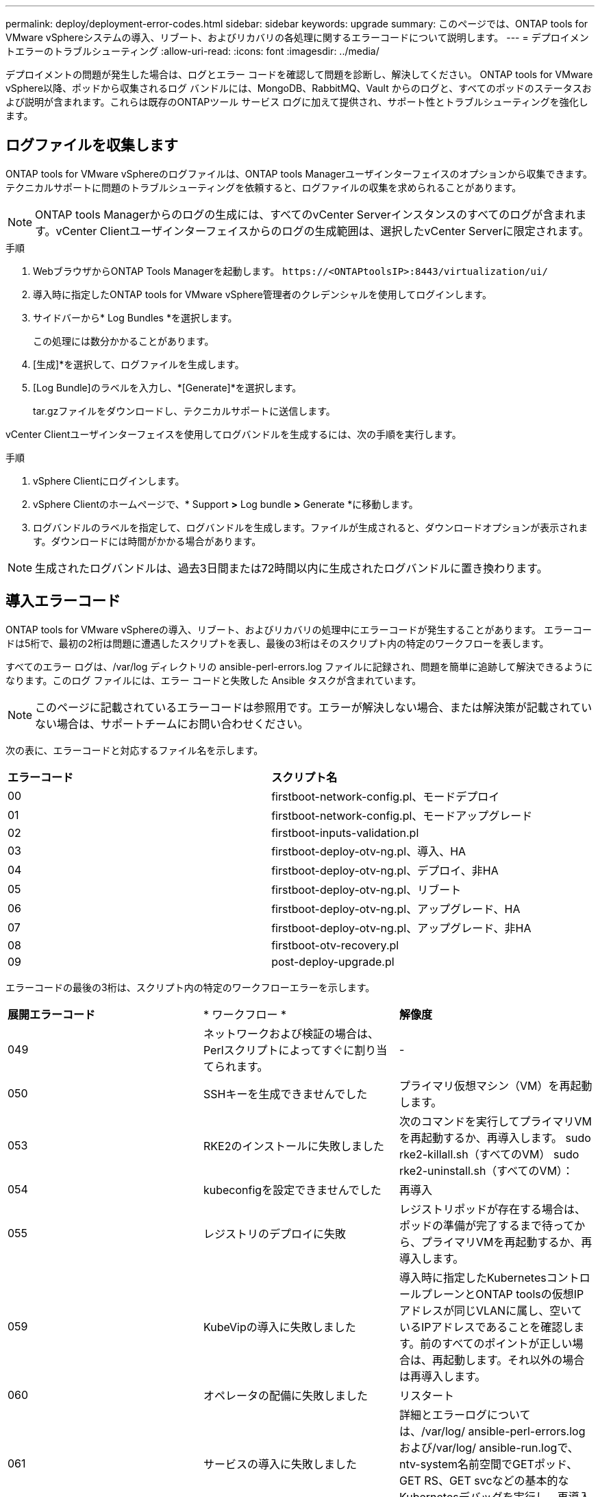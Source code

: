 ---
permalink: deploy/deployment-error-codes.html 
sidebar: sidebar 
keywords: upgrade 
summary: このページでは、ONTAP tools for VMware vSphereシステムの導入、リブート、およびリカバリの各処理に関するエラーコードについて説明します。 
---
= デプロイメントエラーのトラブルシューティング
:allow-uri-read: 
:icons: font
:imagesdir: ../media/


[role="lead"]
デプロイメントの問題が発生した場合は、ログとエラー コードを確認して問題を診断し、解決してください。 ONTAP tools for VMware vSphere以降、ポッドから収集されるログ バンドルには、MongoDB、RabbitMQ、Vault からのログと、すべてのポッドのステータスおよび説明が含まれます。これらは既存のONTAPツール サービス ログに加えて提供され、サポート性とトラブルシューティングを強化します。



== ログファイルを収集します

ONTAP tools for VMware vSphereのログファイルは、ONTAP tools Managerユーザインターフェイスのオプションから収集できます。テクニカルサポートに問題のトラブルシューティングを依頼すると、ログファイルの収集を求められることがあります。


NOTE: ONTAP tools Managerからのログの生成には、すべてのvCenter Serverインスタンスのすべてのログが含まれます。vCenter Clientユーザインターフェイスからのログの生成範囲は、選択したvCenter Serverに限定されます。

.手順
. WebブラウザからONTAP Tools Managerを起動します。 `\https://<ONTAPtoolsIP>:8443/virtualization/ui/`
. 導入時に指定したONTAP tools for VMware vSphere管理者のクレデンシャルを使用してログインします。
. サイドバーから* Log Bundles *を選択します。
+
この処理には数分かかることがあります。

. [生成]*を選択して、ログファイルを生成します。
. [Log Bundle]のラベルを入力し、*[Generate]*を選択します。
+
tar.gzファイルをダウンロードし、テクニカルサポートに送信します。



vCenter Clientユーザインターフェイスを使用してログバンドルを生成するには、次の手順を実行します。

.手順
. vSphere Clientにログインします。
. vSphere Clientのホームページで、* Support *>* Log bundle *>* Generate *に移動します。
. ログバンドルのラベルを指定して、ログバンドルを生成します。ファイルが生成されると、ダウンロードオプションが表示されます。ダウンロードには時間がかかる場合があります。



NOTE: 生成されたログバンドルは、過去3日間または72時間以内に生成されたログバンドルに置き換わります。



== 導入エラーコード

ONTAP tools for VMware vSphereの導入、リブート、およびリカバリの処理中にエラーコードが発生することがあります。
エラーコードは5桁で、最初の2桁は問題に遭遇したスクリプトを表し、最後の3桁はそのスクリプト内の特定のワークフローを表します。

すべてのエラー ログは、/var/log ディレクトリの ansible-perl-errors.log ファイルに記録され、問題を簡単に追跡して解決できるようになります。このログ ファイルには、エラー コードと失敗した Ansible タスクが含まれています。


NOTE: このページに記載されているエラーコードは参照用です。エラーが解決しない場合、または解決策が記載されていない場合は、サポートチームにお問い合わせください。

次の表に、エラーコードと対応するファイル名を示します。

|===


| *エラーコード* | *スクリプト名* 


| 00 | firstboot-network-config.pl、モードデプロイ 


| 01 | firstboot-network-config.pl、モードアップグレード 


| 02 | firstboot-inputs-validation.pl 


| 03 | firstboot-deploy-otv-ng.pl、導入、HA 


| 04 | firstboot-deploy-otv-ng.pl、デプロイ、非HA 


| 05 | firstboot-deploy-otv-ng.pl、リブート 


| 06 | firstboot-deploy-otv-ng.pl、アップグレード、HA 


| 07 | firstboot-deploy-otv-ng.pl、アップグレード、非HA 


| 08 | firstboot-otv-recovery.pl 


| 09 | post-deploy-upgrade.pl 
|===
エラーコードの最後の3桁は、スクリプト内の特定のワークフローエラーを示します。

|===


| *展開エラーコード* | * ワークフロー * | *解像度* 


| 049 | ネットワークおよび検証の場合は、Perlスクリプトによってすぐに割り当てられます。 | - 


| 050 | SSHキーを生成できませんでした | プライマリ仮想マシン（VM）を再起動します。 


| 053 | RKE2のインストールに失敗しました | 次のコマンドを実行してプライマリVMを再起動するか、再導入します。
sudo rke2-killall.sh（すべてのVM）
sudo rke2-uninstall.sh（すべてのVM）： 


| 054 | kubeconfigを設定できませんでした | 再導入 


| 055 | レジストリのデプロイに失敗 | レジストリポッドが存在する場合は、ポッドの準備が完了するまで待ってから、プライマリVMを再起動するか、再導入します。 


| 059 | KubeVipの導入に失敗しました | 導入時に指定したKubernetesコントロールプレーンとONTAP toolsの仮想IPアドレスが同じVLANに属し、空いているIPアドレスであることを確認します。前のすべてのポイントが正しい場合は、再起動します。それ以外の場合は再導入します。 


| 060 | オペレータの配備に失敗しました | リスタート 


| 061 | サービスの導入に失敗しました | 詳細とエラーログについては、/var/log/ ansible-perl-errors.logおよび/var/log/ ansible-run.logで、ntv-system名前空間でGETポッド、GET RS、GET svcなどの基本的なKubernetesデバッグを実行し、再導入します。 


| 062 | ONTAP toolsサービスの導入に失敗しました | 詳細と再導入については、/var/log/ ansible-perl-errors.logにあるエラーログを参照してください。 


| 065 | SwaggerページのURLにアクセスできません | 再導入 


| 066 | ゲートウェイ証明書の導入後の手順に失敗しました | アップグレードをリカバリまたは完了するには、次の手順を実行します。*診断シェルを有効にします。*「sudo perl /home/maint/scripts/post-deploy-upgrade.pl -- PostDeploy」コマンドを実行します。*/var/log/post-deploy-upgrade.logのログを確認してください。 


| 088 | journaldのログローテーションの設定に失敗しました | VMがホストされているホストと互換性のあるVMネットワーク設定を確認します。別のホストに移行してVMを再起動してみてください。 


| 089 | サマリーログのrotate構成ファイルの所有権の変更に失敗しました | プライマリVMを再起動します。 


| 096 | 動的ストレージプロビジョニングツールのインストール | - 


| 108 | スクリプトのシードに失敗しました | - 
|===
|===


| *再起動エラーコード* | * ワークフロー * | *解像度* 


| 067 | rke2サーバがタイムアウトするのを待機しています。 | - 


| 101です | 保守/コンソールユーザーパスワードのリセットに失敗しました。 | - 


| 一 〇 二 | 保守/コンソールユーザーパスワードのリセット中にパスワードファイルを削除できませんでした。 | - 


| 103 | ボルトの新しい保守/コンソールユーザーパスワードの更新に失敗しました。 | - 


| 088 | journaldのログローテーションの設定に失敗しました。 | VMがホストされているホストと互換性のあるVMネットワーク設定を確認します。別のホストに移行してVMを再起動してみてください。 


| 089 | サマリーログのrotate構成ファイルの所有権の変更に失敗しました。 | VMを再起動します。 
|===
